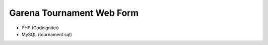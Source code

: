###################
Garena Tournament Web Form
###################

- PHP (CodeIgniter)
- MySQL (tournament.sql)
